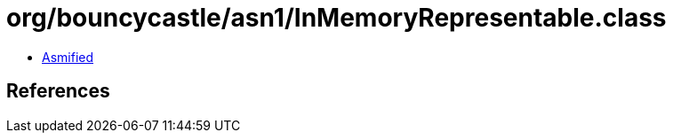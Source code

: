 = org/bouncycastle/asn1/InMemoryRepresentable.class

 - link:InMemoryRepresentable-asmified.java[Asmified]

== References

